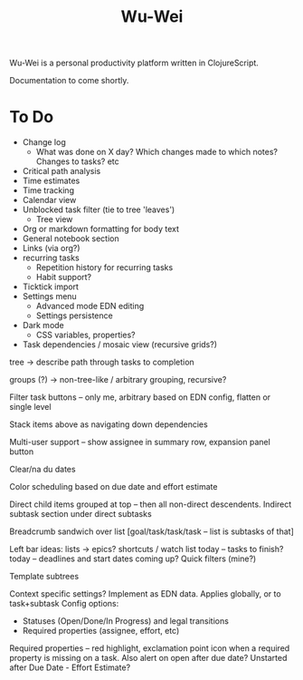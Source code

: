 #+TITLE: Wu-Wei

Wu-Wei is a personal productivity platform written in ClojureScript.

Documentation to come shortly.

* To Do
- Change log
  - What was done on X day? Which changes made to which notes? Changes to tasks? etc
- Critical path analysis
- Time estimates
- Time tracking
- Calendar view
- Unblocked task filter (tie to tree 'leaves')
  - Tree view
- Org or markdown formatting for body text
- General notebook section
- Links (via org?)
- recurring tasks
  - Repetition history for recurring tasks
  - Habit support?
- Ticktick import
- Settings menu
  - Advanced mode EDN editing
  - Settings persistence
- Dark mode
  - CSS variables, properties?
- Task dependencies / mosaic view (recursive grids?)

tree -> describe path through tasks to completion

groups (?) -> non-tree-like / arbitrary grouping, recursive?

Filter task buttons -- only me, arbitrary based on EDN config, flatten or single level

Stack items above as navigating down dependencies

Multi-user support -- show assignee in summary row, expansion panel button

Clear/na du dates

Color scheduling based on due date and effort estimate

Direct child items grouped at top -- then all non-direct descendents.
Indirect subtask section under direct subtasks

Breadcrumb sandwich over list
[goal/task/task/task -- list is subtasks of that]

Left bar ideas:
lists -> epics?
shortcuts / watch list
today -- tasks to finish?
today -- deadlines and start dates coming up?
Quick filters (mine?)

Template subtrees

Context specific settings? Implement as EDN data. Applies globally, or to task+subtask
Config options:
- Statuses (Open/Done/In Progress) and legal transitions
- Required properties (assignee, effort, etc)

Required properties -- red highlight, exclamation point icon when a required property is missing on a task.
Also alert on open after due date?
Unstarted after Due Date - Effort Estimate?
